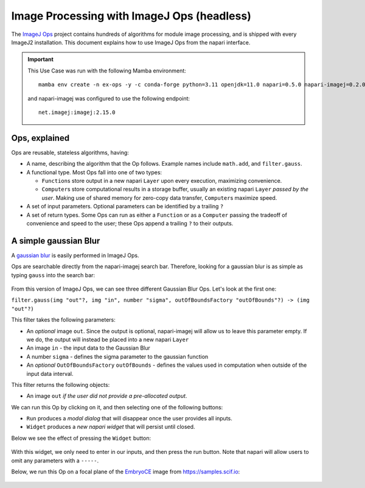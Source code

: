 Image Processing with ImageJ Ops (headless)
===========================================

The `ImageJ Ops`_ project contains hundreds of algorithms for module image processing, and is shipped with every ImageJ2 installation. This document explains how to use ImageJ Ops from the napari interface.

.. important::

    This Use Case was run with the following Mamba environment::

        mamba env create -n ex-ops -y -c conda-forge python=3.11 openjdk=11.0 napari=0.5.0 napari-imagej=0.2.0

    and napari-imagej was configured to use the following endpoint::
        
        net.imagej:imagej:2.15.0

Ops, explained
--------------

Ops are reusable, stateless algorithms, having:

* A name, describing the algorithm that the Op follows. Example names include ``math.add``, and ``filter.gauss``.

* A functional type. Most Ops fall into one of two types:

  * ``Function``\s store output in a new napari ``Layer`` upon every execution, maximizing convenience.

  * ``Computer``\s store computational results in a storage buffer, usually an existing napari ``Layer`` *passed by the user*. Making use of shared memory for zero-copy data transfer, ``Computer``\s maximize speed.

* A set of input parameters. Optional parameters can be identified by a trailing ``?``

* A set of return types. Some Ops can run as either a ``Function`` or as a ``Computer`` passing the tradeoff of convenience and speed to the user; these Ops append a trailing ``?`` to their outputs.

A simple gaussian Blur
----------------------

A `gaussian blur <https://en.wikipedia.org/wiki/Gaussian_blur>`_ is easily performed in ImageJ Ops.

Ops are searchable directly from the napari-imagej search bar. Therefore, looking for a gaussian blur is as simple as typing ``gauss`` into the search bar:

.. figure:: https://media.imagej.net/napari-imagej/0.2.0/gauss_search.png

From this version of ImageJ Ops, we can see three different Gaussian Blur Ops. Let's look at the first one:

``filter.gauss(img "out"?, img "in", number "sigma", outOfBoundsFactory "outOfBounds"?) -> (img "out"?)``

This filter takes the following parameters:

* An *optional* image ``out``. Since the output is optional, napari-imagej will allow us to leave this parameter empty. If we do, the output will instead be placed into a new napari ``Layer``
* An image ``in`` - the input data to the Gaussian Blur
* A number ``sigma`` - defines the sigma parameter to the gaussian function
* An *optional* ``OutOfBoundsFactory`` ``outOfBounds`` - defines the values used in computation when outside of the input data interval.

This filter returns the following objects:

* An image ``out`` *if the user did not provide a pre-allocated output*.

We can run this Op by clicking on it, and then selecting one of the following buttons:

* ``Run`` produces a *modal dialog* that will disappear once the user provides all inputs.
* ``Widget`` produces a *new napari widget* that will persist until closed.

Below we see the effect of pressing the ``Widget`` button:

.. figure:: https://media.imagej.net/napari-imagej/0.2.0/gauss_widget.png

With this widget, we only need to enter in our inputs, and then press the run button. Note that napari will allow users to omit any parameters with a ``-----``.

Below, we run this Op on a focal plane of the `EmbryoCE <https://samples.scif.io/EmbryoCE.zip>`_ image from https://samples.scif.io:

.. figure:: https://media.imagej.net/napari-imagej/0.2.0/gauss_op.gif

.. _ImageJ Ops: https://imagej.net/libs/imagej-ops/index

